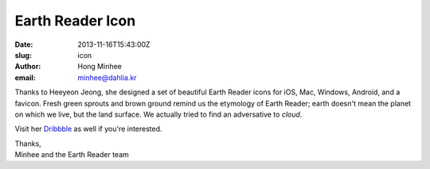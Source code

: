 Earth Reader Icon
=================

:date: 2013-11-16T15:43:00Z
:slug: icon
:author: Hong Minhee
:email: minhee@dahlia.kr

.. image:: {filename}/content/images/icon_wip111601.png
   :alt: Earth Reader icons

Thanks to Heeyeon Jeong, she designed a set of beautiful Earth Reader icons
for iOS, Mac, Windows, Android, and a favicon.  Fresh green sprouts and brown
ground remind us the etymology of Earth Reader; earth doesn't mean the planet
on which we live, but the land surface.  We actually tried to find an
adversative to *cloud*.

Visit her Dribbble__ as well if you're interested.

| Thanks,
| Minhee and the Earth Reader team

__ http://dribbble.com/heeyeun
